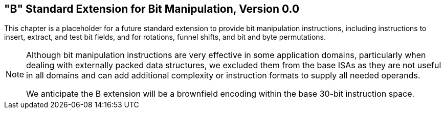 [[bits]]
== "B" Standard Extension for Bit Manipulation, Version 0.0

This chapter is a placeholder for a future standard extension to provide
bit manipulation instructions, including instructions to insert,
extract, and test bit fields, and for rotations, funnel shifts, and bit
and byte permutations.
[NOTE]
====
Although bit manipulation instructions are very effective in some
application domains, particularly when dealing with externally packed
data structures, we excluded them from the base ISAs as they are not
useful in all domains and can add additional complexity or instruction
formats to supply all needed operands.

We anticipate the B extension will be a brownfield encoding within the
base 30-bit instruction space.
====
